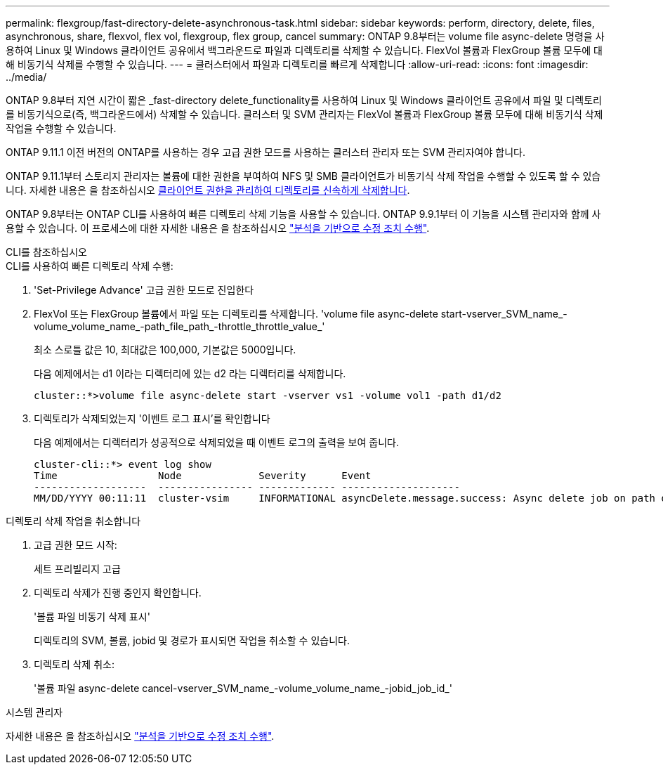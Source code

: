 ---
permalink: flexgroup/fast-directory-delete-asynchronous-task.html 
sidebar: sidebar 
keywords: perform, directory, delete, files, asynchronous, share, flexvol, flex vol, flexgroup, flex group, cancel 
summary: ONTAP 9.8부터는 volume file async-delete 명령을 사용하여 Linux 및 Windows 클라이언트 공유에서 백그라운드로 파일과 디렉토리를 삭제할 수 있습니다. FlexVol 볼륨과 FlexGroup 볼륨 모두에 대해 비동기식 삭제를 수행할 수 있습니다. 
---
= 클러스터에서 파일과 디렉토리를 빠르게 삭제합니다
:allow-uri-read: 
:icons: font
:imagesdir: ../media/


[role="lead"]
ONTAP 9.8부터 지연 시간이 짧은 _fast-directory delete_functionality를 사용하여 Linux 및 Windows 클라이언트 공유에서 파일 및 디렉토리를 비동기식으로(즉, 백그라운드에서) 삭제할 수 있습니다. 클러스터 및 SVM 관리자는 FlexVol 볼륨과 FlexGroup 볼륨 모두에 대해 비동기식 삭제 작업을 수행할 수 있습니다.

ONTAP 9.11.1 이전 버전의 ONTAP를 사용하는 경우 고급 권한 모드를 사용하는 클러스터 관리자 또는 SVM 관리자여야 합니다.

ONTAP 9.11.1부터 스토리지 관리자는 볼륨에 대한 권한을 부여하여 NFS 및 SMB 클라이언트가 비동기식 삭제 작업을 수행할 수 있도록 할 수 있습니다. 자세한 내용은 을 참조하십시오 xref:manage-client-async-dir-delete-task.adoc[클라이언트 권한을 관리하여 디렉토리를 신속하게 삭제합니다].

ONTAP 9.8부터는 ONTAP CLI를 사용하여 빠른 디렉토리 삭제 기능을 사용할 수 있습니다. ONTAP 9.9.1부터 이 기능을 시스템 관리자와 함께 사용할 수 있습니다. 이 프로세스에 대한 자세한 내용은 을 참조하십시오 https://docs.netapp.com/us-en/ontap/task_nas_file_system_analytics_take_corrective_action.html["분석을 기반으로 수정 조치 수행"].

[role="tabbed-block"]
====
.CLI를 참조하십시오
--
.CLI를 사용하여 빠른 디렉토리 삭제 수행:
. 'Set-Privilege Advance' 고급 권한 모드로 진입한다
. FlexVol 또는 FlexGroup 볼륨에서 파일 또는 디렉토리를 삭제합니다. 'volume file async-delete start-vserver_SVM_name_-volume_volume_name_-path_file_path_-throttle_throttle_value_'
+
최소 스로틀 값은 10, 최대값은 100,000, 기본값은 5000입니다.

+
다음 예제에서는 d1 이라는 디렉터리에 있는 d2 라는 디렉터리를 삭제합니다.

+
[listing]
----
cluster::*>volume file async-delete start -vserver vs1 -volume vol1 -path d1/d2
----
. 디렉토리가 삭제되었는지 '이벤트 로그 표시'를 확인합니다
+
다음 예제에서는 디렉터리가 성공적으로 삭제되었을 때 이벤트 로그의 출력을 보여 줍니다.

+
[listing]
----
cluster-cli::*> event log show
Time                 Node             Severity      Event
-------------------  ---------------- ------------- --------------------
MM/DD/YYYY 00:11:11  cluster-vsim     INFORMATIONAL asyncDelete.message.success: Async delete job on path d1/d2 of volume (MSID: 2162149232) was completed.
----


.디렉토리 삭제 작업을 취소합니다
. 고급 권한 모드 시작:
+
세트 프리빌리지 고급

. 디렉토리 삭제가 진행 중인지 확인합니다.
+
'볼륨 파일 비동기 삭제 표시'

+
디렉토리의 SVM, 볼륨, jobid 및 경로가 표시되면 작업을 취소할 수 있습니다.

. 디렉토리 삭제 취소:
+
'볼륨 파일 async-delete cancel-vserver_SVM_name_-volume_volume_name_-jobid_job_id_'



--
.시스템 관리자
--
자세한 내용은 을 참조하십시오 https://docs.netapp.com/us-en/ontap/task_nas_file_system_analytics_take_corrective_action.html["분석을 기반으로 수정 조치 수행"].

--
====
